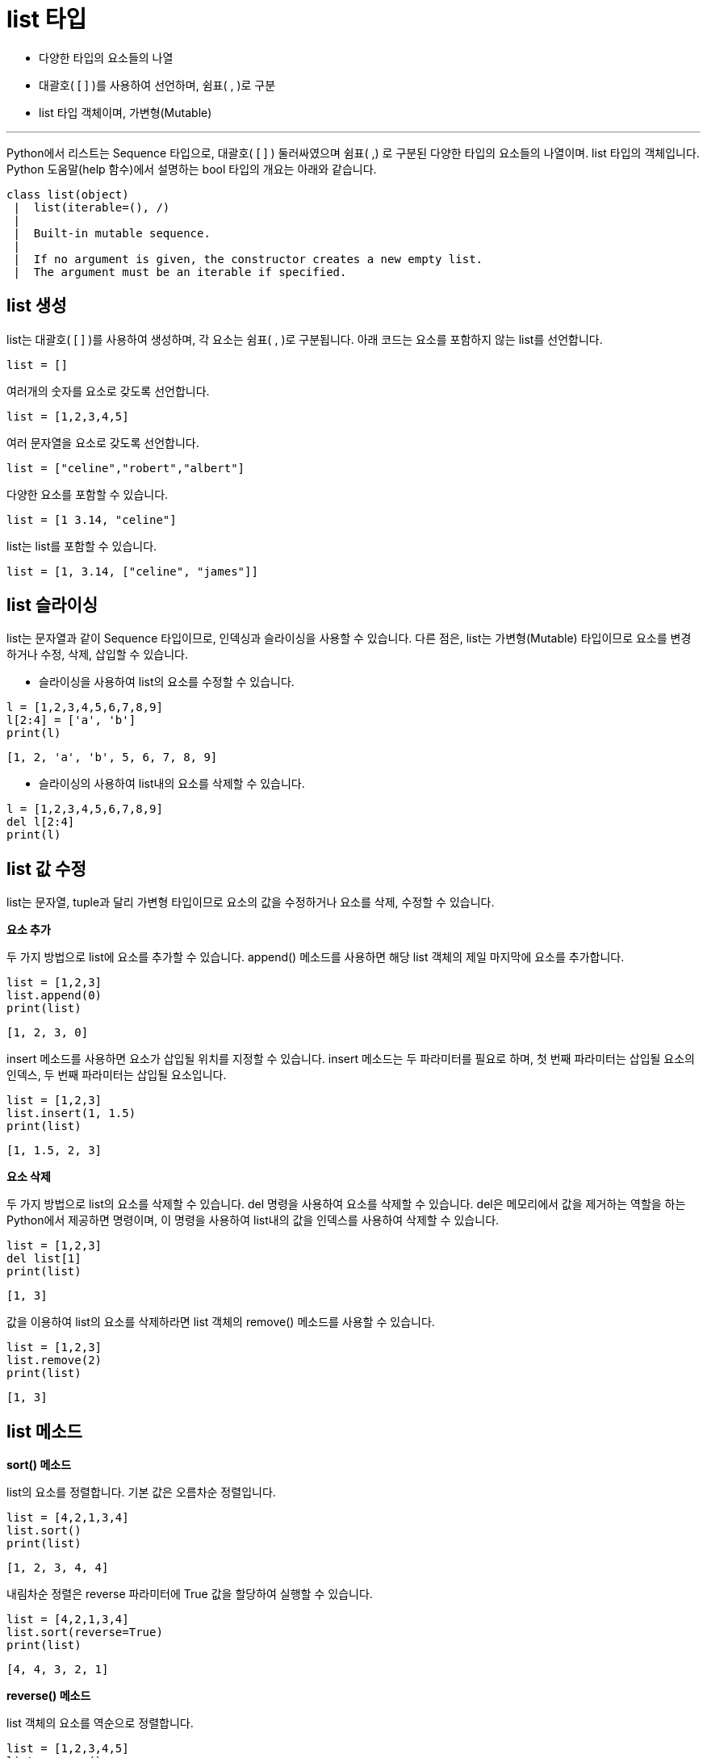 = list 타입

* 다양한 타입의 요소들의 나열
* 대괄호( [ ] )를 사용하여 선언하며, 쉼표( , )로 구분
* list 타입 객체이며, 가변형(Mutable)

---

Python에서 리스트는 Sequence 타입으로, 대괄호( [ ] ) 둘러싸였으며 쉼표( ,) 로 구분된 다양한 타입의 요소들의 나열이며. list 타입의 객체입니다. Python 도움말(help 함수)에서 설명하는 bool 타입의 개요는 아래와 같습니다.

----
class list(object)
 |  list(iterable=(), /)
 |
 |  Built-in mutable sequence.
 |
 |  If no argument is given, the constructor creates a new empty list.
 |  The argument must be an iterable if specified.
----

== list 생성

list는 대괄호( [ ] )를 사용하여 생성하며, 각 요소는 쉼표( , )로 구분됩니다. 아래 코드는 요소를 포함하지 않는 list를 선언합니다.

[source, python]
----
list = []
----

여러개의 숫자를 요소로 갖도록 선언합니다.

[source, python]
----
list = [1,2,3,4,5]
----

여러 문자열을 요소로 갖도록 선언합니다.

[source, python]
----
list = ["celine","robert","albert"]
----

다양한 요소를 포함할 수 있습니다.

[source, python]
----
list = [1 3.14, "celine"]
----

list는 list를 포함할 수 있습니다.

[source, python]
----
list = [1, 3.14, ["celine", "james"]]
----

== list 슬라이싱

list는 문자열과 같이 Sequence 타입이므로, 인덱싱과 슬라이싱을 사용할 수 있습니다. 다른 점은, list는 가변형(Mutable) 타입이므로 요소를 변경하거나 수정, 삭제, 삽입할 수 있습니다.

* 슬라이싱을 사용하여 list의 요소를 수정할 수 있습니다.

[source, python]
----
l = [1,2,3,4,5,6,7,8,9]
l[2:4] = ['a', 'b']
print(l)
----

----
[1, 2, 'a', 'b', 5, 6, 7, 8, 9]
----

* 슬라이싱의 사용하여 list내의 요소를 삭제할 수 있습니다.

[source, python]
----
l = [1,2,3,4,5,6,7,8,9]
del l[2:4]
print(l)
----

== list 값 수정

list는 문자열, tuple과 달리 가변형 타입이므로 요소의 값을 수정하거나 요소를 삭제, 수정할 수 있습니다.

**요소 추가**

두 가지 방법으로 list에 요소를 추가할 수 있습니다. append() 메소드를 사용하면 해당 list 객체의 제일 마지막에 요소를 추가합니다.

[source, python]
----
list = [1,2,3]
list.append(0)
print(list)
----

----
[1, 2, 3, 0]
----

insert 메소드를 사용하면 요소가 삽입될 위치를 지정할 수 있습니다. insert 메소드는 두 파라미터를 필요로 하며, 첫 번째 파라미터는 삽입될 요소의 인덱스, 두 번째 파라미터는 삽입될 요소입니다.

[source, python]
----
list = [1,2,3]
list.insert(1, 1.5)
print(list)
----

----
[1, 1.5, 2, 3]
----

**요소 삭제**

두 가지 방법으로 list의 요소를 삭제할 수 있습니다. del 명령을 사용하여 요소를 삭제할 수 있습니다. del은 메모리에서 값을 제거하는 역할을 하는 Python에서 제공하면 명령이며, 이 명령을 사용하여 list내의 값을 인덱스를 사용하여 삭제할 수 있습니다.

[source, python]
----
list = [1,2,3]
del list[1]
print(list)
----

----
[1, 3]
----

값을 이용하여 list의 요소를 삭제하라면 list 객체의 remove() 메소드를 사용할 수 있습니다. 

[source, python]
----
list = [1,2,3]
list.remove(2)
print(list)
----

----
[1, 3]
----

== list 메소드

**sort() 메소드**

list의 요소를 정렬합니다. 기본 값은 오름차순 정렬입니다.

[source, python]
----
list = [4,2,1,3,4]
list.sort()
print(list)
----

----
[1, 2, 3, 4, 4]
----

내림차순 정렬은 reverse 파라미터에 True 값을 할당하여 실행할 수 있습니다.

[source, python]
----
list = [4,2,1,3,4]
list.sort(reverse=True)
print(list)
----

----
[4, 4, 3, 2, 1]
----

**reverse() 메소드**

list 객체의 요소를 역순으로 정렬합니다. 

[source, python]
----
list = [1,2,3,4,5]
list.reverse()
print(list)
----

----
[5, 4, 3, 2, 1]
----

**pop() 메소드**

리스트의 제일 마지막 요소를 return 하고 그 값을 삭제합니다. 이 메소드를 사용하여 list를 stack과 같이 사용할 수 있습니다.

[source, python]
----
list = [1,2,3,4,5]
element = list.pop()
print(element)
print(list)
----

----
[1, 2, 3, 4]
----

pop 메소드에 정수를 파라미트로 전달하면 해당 정수의 인덱스에 해당하는 요소를 반환하고 삭제합니다.

[source, python]
----
list = [1,2,3,4,5]
element = list.pop(2)
print(element)
print(list)
----

----
[1, 2, 4, 5]
----

**extend() 메소드**

extends 메소드 파라미터로 전달된 list를 추가합니다. += 연산과 동일합니다.

[source, python]
----
list = [1,2,3,4,5]
element = list.extend(["celine"])
print(list)
----

----
[1, 2, 3, 4, 5, 'celine']
----
